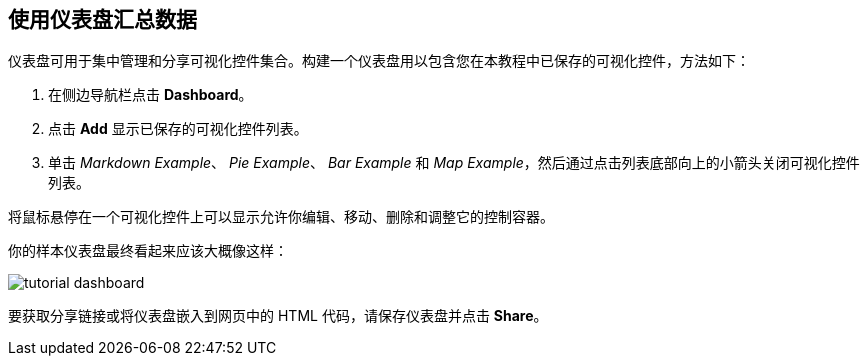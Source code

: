 [[tutorial-dashboard]]
== 使用仪表盘汇总数据

仪表盘可用于集中管理和分享可视化控件集合。构建一个仪表盘用以包含您在本教程中已保存的可视化控件，方法如下：

. 在侧边导航栏点击 *Dashboard*。
. 点击 *Add* 显示已保存的可视化控件列表。
. 单击 _Markdown Example_、 _Pie Example_、 _Bar Example_ 和 _Map Example_，然后通过点击列表底部向上的小箭头关闭可视化控件列表。

将鼠标悬停在一个可视化控件上可以显示允许你编辑、移动、删除和调整它的控制容器。

你的样本仪表盘最终看起来应该大概像这样：

image::images/tutorial-dashboard.png[]

要获取分享链接或将仪表盘嵌入到网页中的 HTML 代码，请保存仪表盘并点击 *Share*。